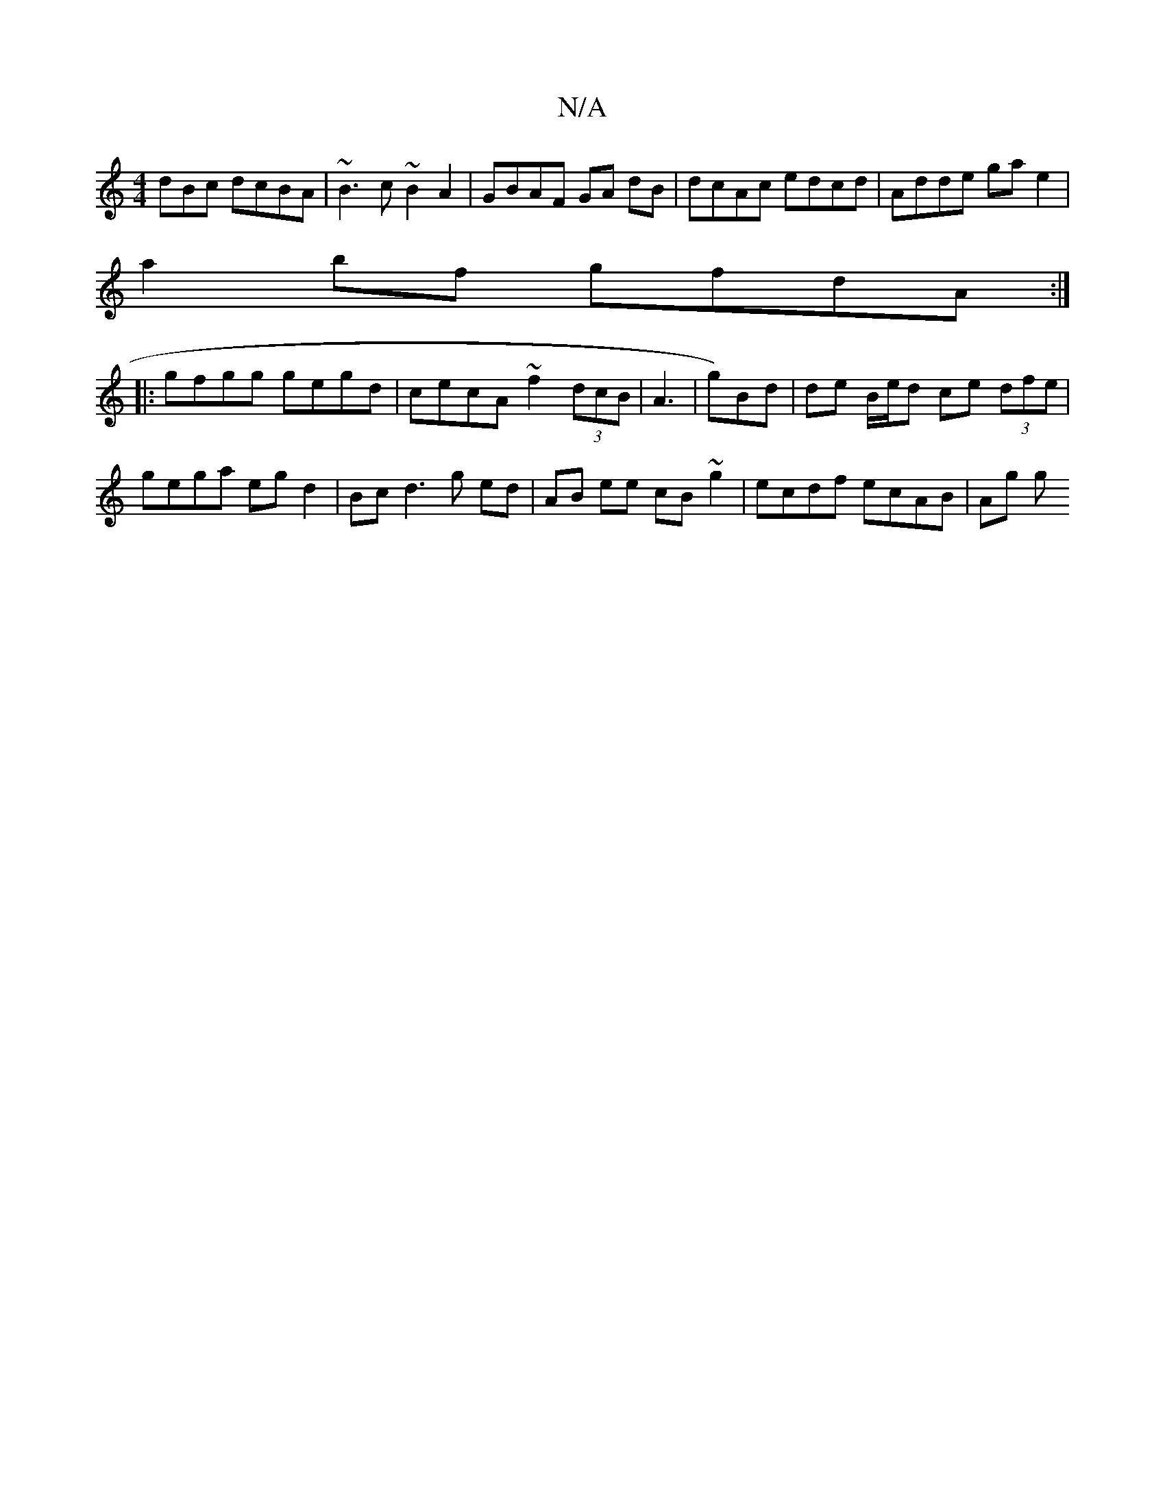 X:1
T:N/A
M:4/4
R:N/A
K:Cmajor
dBc dcBA | ~B3 c ~B2 A2 | GBAF GA dB | dcAc edcd | Adde ga e2 |
a2 bf gfdA :|
|: gfgg gegd | cecA ~f2 (3dcB | A3- | g)Bd | de B/e/d ce (3dfe |
gega eg d2 | Bc d3 g ed | AB ee cB ~g2 | ecdf ecAB | Ag g